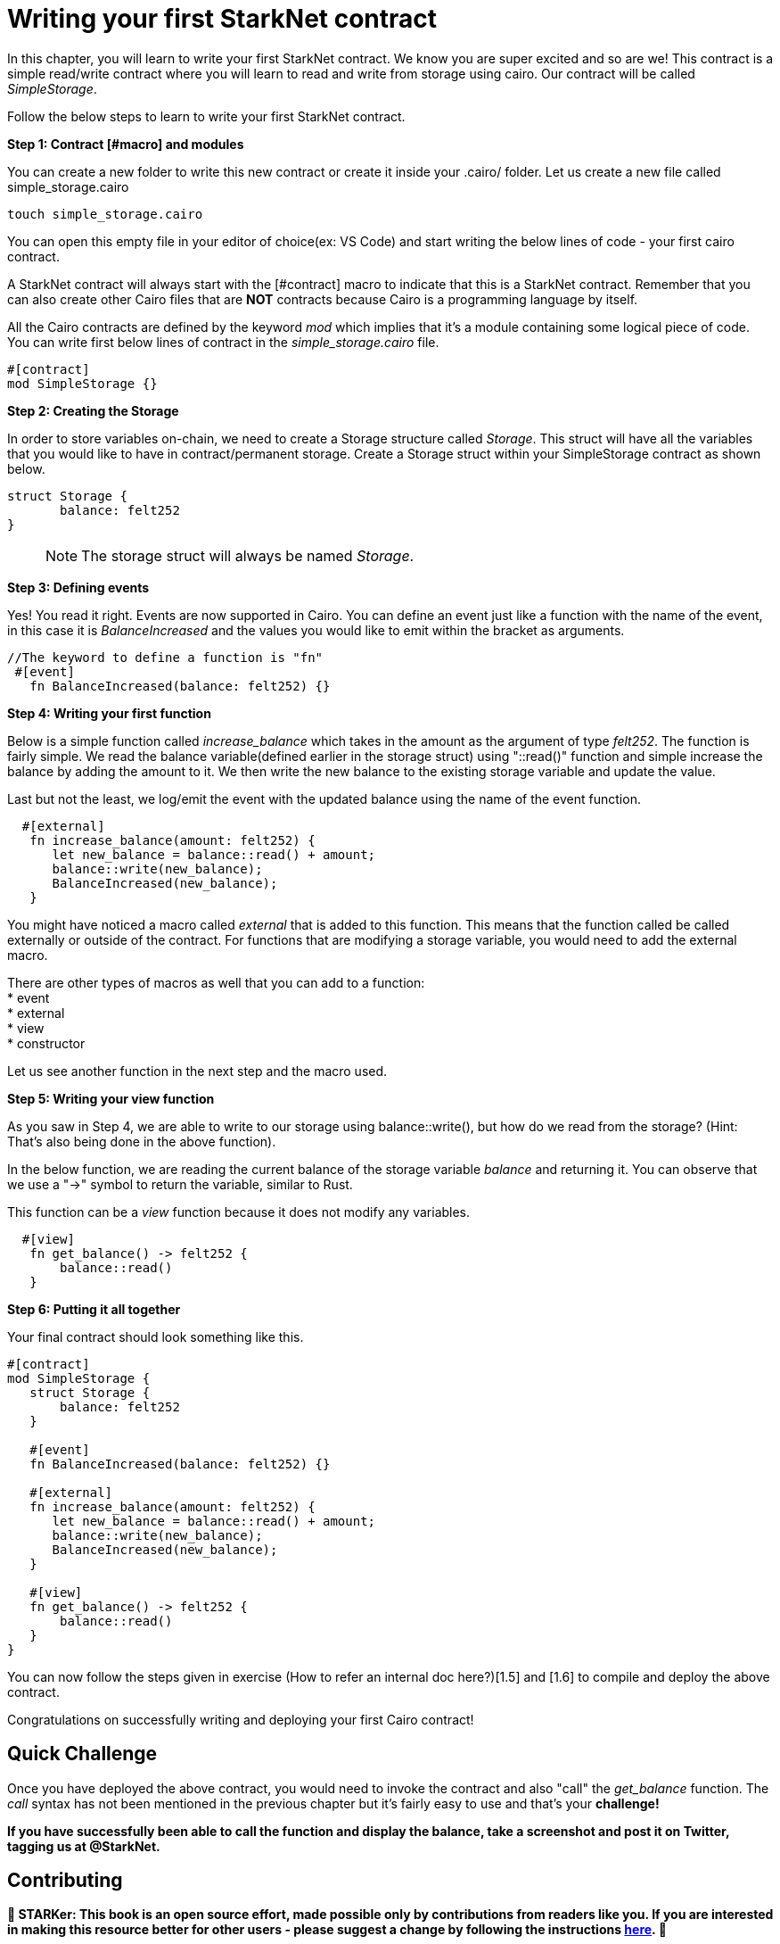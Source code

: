 [id="writing_contracts"]

= Writing your first StarkNet contract

In this chapter, you will learn to write your first StarkNet contract. We know you are super excited and so are we! This contract is a simple read/write contract where you will learn to read and write from storage using cairo. Our contract will be called _SimpleStorage_.

Follow the below steps to learn to write your first StarkNet contract.

+++<strong>+++Step 1: Contract [#macro] and modules +++</strong>+++

You can create a new folder to write this new contract or create it inside your .cairo/ folder. Let us create a new file called simple_storage.cairo

[,Bash]
----
touch simple_storage.cairo
----

You can open this empty file in your editor of choice(ex: VS Code) and start writing the below lines of code - your first cairo contract.

A StarkNet contract will always start with the [#contract] macro to indicate that this is a StarkNet contract. Remember that you can also create other Cairo files that are *NOT* contracts because Cairo is a programming language by itself.

All the Cairo contracts are defined by the keyword _mod_ which implies that it's a module containing some logical piece of code.
You can write first below lines of contract in the _simple_storage.cairo_ file.


[,Bash]
----
#[contract]
mod SimpleStorage {}
----

+++<strong>+++Step 2: Creating the Storage +++</strong>+++

In order to store variables on-chain, we need to create a Storage structure called _Storage_. This struct will have all the variables that you would like to have in contract/permanent storage. 
Create a Storage struct within your SimpleStorage contract as shown below.


[,Bash]
----
struct Storage {
       balance: felt252
}
----

____

NOTE: The storage struct will always be named _Storage_.
____

+++<strong>+++Step 3: Defining events  +++</strong>+++

Yes! You read it right. Events are now supported in Cairo. You can define an event just like a function with the name of the event, in this case it is _BalanceIncreased_ and the values you would like to emit within the bracket as arguments. 

[,Bash]
----
//The keyword to define a function is "fn"
 #[event]
   fn BalanceIncreased(balance: felt252) {}
----

+++<strong>+++Step 4: Writing your first function +++</strong>+++

Below is a simple function called _increase_balance_ which takes in the amount as the argument of type _felt252_.
The function is fairly simple. We read the balance variable(defined earlier in the storage struct) using "::read()" function and simple increase the balance by adding the amount to it.
We then write the new balance to the existing storage variable and update the value.

Last but not the least, we log/emit the event with the updated balance using the name of the event function.

[,Bash]
----
  #[external]
   fn increase_balance(amount: felt252) {
      let new_balance = balance::read() + amount;
      balance::write(new_balance);
      BalanceIncreased(new_balance);
   }
----

You might have noticed a macro called _external_ that is added to this function. This means that the function called be called externally or outside of the contract. 
For functions that are modifying a storage variable, you would need to add the external macro.

There are other types of macros as well that you can add to a function: +
* event +
* external +
* view +
* constructor +

Let us see another function in the next step and the macro used.

+++<strong>+++Step 5: Writing your view function +++</strong>+++

As you saw in Step 4, we are able to write to our storage using balance::write(), but how do we read from the storage? (Hint: That's also being done in the above function).

In the below function, we are reading the current balance of the storage variable _balance_ and returning it. You can observe that we use a "->" symbol to return the variable, similar to Rust.

This function can be a _view_ function because it does not modify any variables.

[,Bash]
----
  #[view]
   fn get_balance() -> felt252 {
       balance::read()
   }
----

+++<strong>+++Step 6: Putting it all together +++</strong>+++

Your final contract should look something like this.

[,Bash]
----
#[contract]
mod SimpleStorage {
   struct Storage {
       balance: felt252
   }

   #[event]
   fn BalanceIncreased(balance: felt252) {}

   #[external]
   fn increase_balance(amount: felt252) {
      let new_balance = balance::read() + amount;
      balance::write(new_balance);
      BalanceIncreased(new_balance);
   }

   #[view]
   fn get_balance() -> felt252 {
       balance::read()
   }
}
----

You can now follow the steps given in exercise (How to refer an internal doc here?)[1.5] and [1.6] to compile and deploy the above contract.

Congratulations on successfully writing and deploying your first Cairo contract!

== Quick Challenge

Once you have deployed the above contract, you would need to invoke the contract and also "call" the _get_balance_ function. The _call_ syntax has not been mentioned in the previous chapter but it's fairly easy to use and that's your +++<strong>+++challenge+++<strong>+++!

If you have successfully been able to call the function and display the balance, take a screenshot and post it on Twitter, tagging us at @StarkNet.

== Contributing

🎯 +++<strong>+++STARKer: +++</strong>+++ This book is an open source effort, made possible only by contributions from readers like you. If you are interested in making this resource better for other users - please suggest a change by following the instructions https://github.com/starknet-edu/starknetbook/blob/main/CONTRIBUTING.adoc[here].
🎯